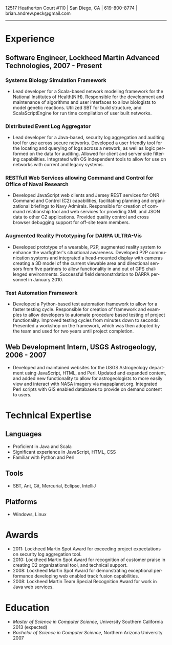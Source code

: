 #+TITLE:
#+AUTHOR:
#+DATE:
#+DESCRIPTION: Brian Peck's Resume
#+KEYWORDS: 
#+LANGUAGE:  en
#+OPTIONS:   H:3 num:nil toc:nil \n:nil @:t ::t |:t ^:nil -:t f:t *:t <:t
#+OPTIONS:   TeX:t LaTeX:t skip:nil d:nil todo:t pri:nil tags:not-in-toc
#+OPTIONS:   author:nil creator:nil timestamp:nil
#+INFOJS_OPT: view:nil toc:nil ltoc:t mouse:underline buttons:0 path:http://orgmode.org/org-info.js
#+EXPORT_SELECT_TAGS: export
#+EXPORT_EXCLUDE_TAGS: noexport
#+LINK_UP:   
#+LINK_HOME: 
#+XSLT:
#+LATEX_HEADER: \usepackage{fullpage}
#+LATEX_HEADER: \usepackage[T1]{fontenc}
#+LATEX_HEADER: \usepackage[scaled]{helvet}
#+LATEX_HEADER: \renewcommand*\familydefault{\sfdefault}}

#+BEGIN_CENTER
#+LaTeX: {\huge Brian Peck} \\
12517 Heatherton Court #110 | San Diego, CA | 619-800-8774 | brian.andrew.peck@gmail.com
-----
#+END_CENTER

* Experience
** Software Engineer, Lockheed Martin Advanced Technologies, 2007 - Present
*** Systems Biology Simulation Framework
   - Lead developer for a Scala-based network modeling framework for the National Institutes of Health(NIH). Responsible for the development and maintenance of algorithms and user interfaces to allow biologists to model genetic reactions. Utilized SBT for build structure, and ScalaScriptEngine for run time compilation of user built networks.
*** Distributed Event Log Aggregator
   - Lead developer for a Java-based, security log aggregation and auditing tool for use across secure networks. Developed a user friendly tool for the locating and querying of logs across a network, as well as logic performed on the data for auditing. Allowed for client and server side filtering capabilities. Integrated with OS independent tools to allow for use on networks with current and legacy systems. 
*** RESTfull Web Services allowing Command and Control for Office of Naval Research
   - Developed JavaScript web clients and Jersey REST services for ONR Command and Control (C2) capabilities, facilitating planning and organizational briefings to Navy Admirals. Responsible for creation of command relationship tool and web services for providing XML and JSON data to other C2 applications. Provided quality control and cross browser debugging support for off-site team members.
*** Augmented Reality Prototyping for DARPA ULTRA-Vis
   - Developed prototype of a wearable, P2P, augmented reality system to enhance the warfighter's situational awareness. Developed P2P communication systems and integrated a head-mounted display with cameras creating a 3D model of the current viewable area and directional sensors from five partners to allow functionality in and out of GPS challenged environments. Successful field demonstrdation to DARPA personnel in January 2010.
*** Test Automation Framework
   - Developed a Python-based test automation framework to allow for a faster testing cycle. Responsible for creation of framework and examples to allow developers to automate procedure based testing of project functionality. Improved testing cycles from minutes down to seconds. Presented a workshop on the framework, which was then adopted by the team and used for two years until project completion.
** Web Development Intern, USGS Astrogeology, 2006 - 2007
   - Developed and maintained websites for the USGS Astrogeology department using JavaScript, HTML, and Perl. Updated and expanded content, and added new functionality to allow for astrogeologists to more easily view and interact with NASA imagery via mapaplanet.org. Integrated Perl scripts with GIS enabled databases to provide on demand content to users. 
* Technical Expertise
** Languages
  - Proficient in Java and Scala
  - Significant experience in JavaScript, HTML, CSS
  - Familiar with Python and Perl
** Tools
  - SBT, Ant, Git, Mercurial, Eclipse, IntelliJ
** Platforms
  - Windows, Linux
* Awards
  - 2011: Lockheed Martin Spot Award for exceeding project expectations on security log aggregation tool.
  - 2010: Lockheed Martin Spot Award for recognition of customer praise in creating C2 organizational tool, and technical support.
  - 2008: Lockheed Martin Spot Award for demonstrating exceptional performance developing web enabled track fusion capabilities.
  - 2008: Lockheed Martin Team Special Recognition Award for work in Java web services.
* Education
  - /Master of Science in Computer Science/, University Southern California 2013 (expected)
  - /Bachelor of Science in Computer Science/, Northern Arizona University 2007
